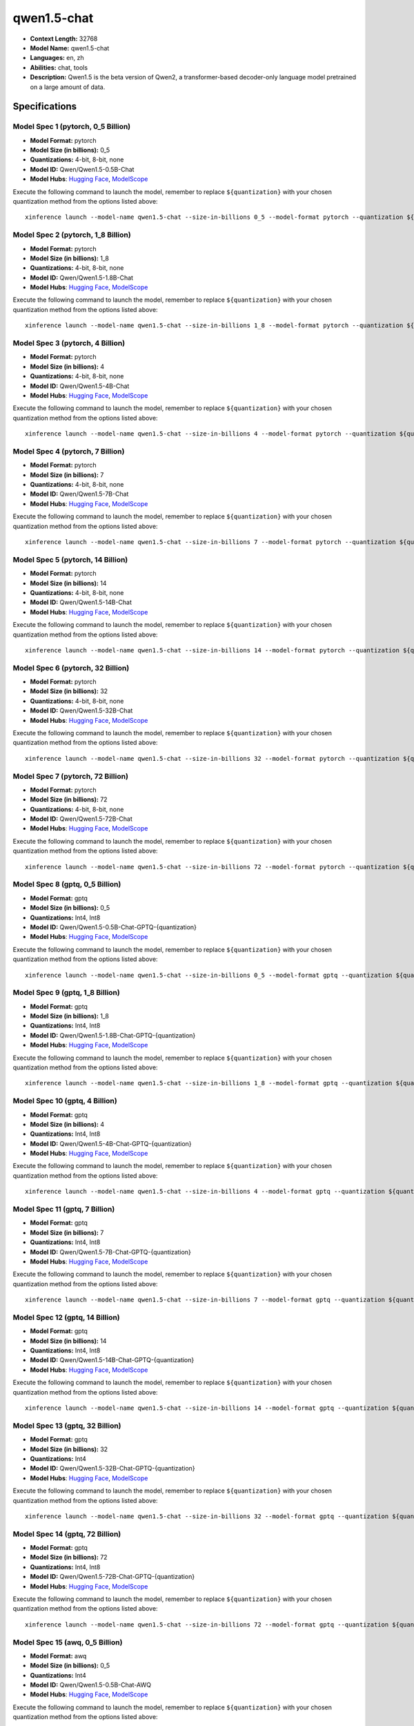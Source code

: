 .. _models_llm_qwen1.5-chat:

========================================
qwen1.5-chat
========================================

- **Context Length:** 32768
- **Model Name:** qwen1.5-chat
- **Languages:** en, zh
- **Abilities:** chat, tools
- **Description:** Qwen1.5 is the beta version of Qwen2, a transformer-based decoder-only language model pretrained on a large amount of data.

Specifications
^^^^^^^^^^^^^^


Model Spec 1 (pytorch, 0_5 Billion)
++++++++++++++++++++++++++++++++++++++++

- **Model Format:** pytorch
- **Model Size (in billions):** 0_5
- **Quantizations:** 4-bit, 8-bit, none
- **Model ID:** Qwen/Qwen1.5-0.5B-Chat
- **Model Hubs**:  `Hugging Face <https://huggingface.co/Qwen/Qwen1.5-0.5B-Chat>`__, `ModelScope <https://modelscope.cn/models/qwen/Qwen1.5-0.5B-Chat>`__

Execute the following command to launch the model, remember to replace ``${quantization}`` with your
chosen quantization method from the options listed above::

   xinference launch --model-name qwen1.5-chat --size-in-billions 0_5 --model-format pytorch --quantization ${quantization}


Model Spec 2 (pytorch, 1_8 Billion)
++++++++++++++++++++++++++++++++++++++++

- **Model Format:** pytorch
- **Model Size (in billions):** 1_8
- **Quantizations:** 4-bit, 8-bit, none
- **Model ID:** Qwen/Qwen1.5-1.8B-Chat
- **Model Hubs**:  `Hugging Face <https://huggingface.co/Qwen/Qwen1.5-1.8B-Chat>`__, `ModelScope <https://modelscope.cn/models/qwen/Qwen1.5-1.8B-Chat>`__

Execute the following command to launch the model, remember to replace ``${quantization}`` with your
chosen quantization method from the options listed above::

   xinference launch --model-name qwen1.5-chat --size-in-billions 1_8 --model-format pytorch --quantization ${quantization}


Model Spec 3 (pytorch, 4 Billion)
++++++++++++++++++++++++++++++++++++++++

- **Model Format:** pytorch
- **Model Size (in billions):** 4
- **Quantizations:** 4-bit, 8-bit, none
- **Model ID:** Qwen/Qwen1.5-4B-Chat
- **Model Hubs**:  `Hugging Face <https://huggingface.co/Qwen/Qwen1.5-4B-Chat>`__, `ModelScope <https://modelscope.cn/models/qwen/Qwen1.5-4B-Chat>`__

Execute the following command to launch the model, remember to replace ``${quantization}`` with your
chosen quantization method from the options listed above::

   xinference launch --model-name qwen1.5-chat --size-in-billions 4 --model-format pytorch --quantization ${quantization}


Model Spec 4 (pytorch, 7 Billion)
++++++++++++++++++++++++++++++++++++++++

- **Model Format:** pytorch
- **Model Size (in billions):** 7
- **Quantizations:** 4-bit, 8-bit, none
- **Model ID:** Qwen/Qwen1.5-7B-Chat
- **Model Hubs**:  `Hugging Face <https://huggingface.co/Qwen/Qwen1.5-7B-Chat>`__, `ModelScope <https://modelscope.cn/models/qwen/Qwen1.5-7B-Chat>`__

Execute the following command to launch the model, remember to replace ``${quantization}`` with your
chosen quantization method from the options listed above::

   xinference launch --model-name qwen1.5-chat --size-in-billions 7 --model-format pytorch --quantization ${quantization}


Model Spec 5 (pytorch, 14 Billion)
++++++++++++++++++++++++++++++++++++++++

- **Model Format:** pytorch
- **Model Size (in billions):** 14
- **Quantizations:** 4-bit, 8-bit, none
- **Model ID:** Qwen/Qwen1.5-14B-Chat
- **Model Hubs**:  `Hugging Face <https://huggingface.co/Qwen/Qwen1.5-14B-Chat>`__, `ModelScope <https://modelscope.cn/models/qwen/Qwen1.5-14B-Chat>`__

Execute the following command to launch the model, remember to replace ``${quantization}`` with your
chosen quantization method from the options listed above::

   xinference launch --model-name qwen1.5-chat --size-in-billions 14 --model-format pytorch --quantization ${quantization}


Model Spec 6 (pytorch, 32 Billion)
++++++++++++++++++++++++++++++++++++++++

- **Model Format:** pytorch
- **Model Size (in billions):** 32
- **Quantizations:** 4-bit, 8-bit, none
- **Model ID:** Qwen/Qwen1.5-32B-Chat
- **Model Hubs**:  `Hugging Face <https://huggingface.co/Qwen/Qwen1.5-32B-Chat>`__, `ModelScope <https://modelscope.cn/models/qwen/Qwen1.5-32B-Chat>`__

Execute the following command to launch the model, remember to replace ``${quantization}`` with your
chosen quantization method from the options listed above::

   xinference launch --model-name qwen1.5-chat --size-in-billions 32 --model-format pytorch --quantization ${quantization}


Model Spec 7 (pytorch, 72 Billion)
++++++++++++++++++++++++++++++++++++++++

- **Model Format:** pytorch
- **Model Size (in billions):** 72
- **Quantizations:** 4-bit, 8-bit, none
- **Model ID:** Qwen/Qwen1.5-72B-Chat
- **Model Hubs**:  `Hugging Face <https://huggingface.co/Qwen/Qwen1.5-72B-Chat>`__, `ModelScope <https://modelscope.cn/models/qwen/Qwen1.5-72B-Chat>`__

Execute the following command to launch the model, remember to replace ``${quantization}`` with your
chosen quantization method from the options listed above::

   xinference launch --model-name qwen1.5-chat --size-in-billions 72 --model-format pytorch --quantization ${quantization}


Model Spec 8 (gptq, 0_5 Billion)
++++++++++++++++++++++++++++++++++++++++

- **Model Format:** gptq
- **Model Size (in billions):** 0_5
- **Quantizations:** Int4, Int8
- **Model ID:** Qwen/Qwen1.5-0.5B-Chat-GPTQ-{quantization}
- **Model Hubs**:  `Hugging Face <https://huggingface.co/Qwen/Qwen1.5-0.5B-Chat-GPTQ-{quantization}>`__, `ModelScope <https://modelscope.cn/models/qwen/Qwen1.5-0.5B-Chat-GPTQ-{quantization}>`__

Execute the following command to launch the model, remember to replace ``${quantization}`` with your
chosen quantization method from the options listed above::

   xinference launch --model-name qwen1.5-chat --size-in-billions 0_5 --model-format gptq --quantization ${quantization}


Model Spec 9 (gptq, 1_8 Billion)
++++++++++++++++++++++++++++++++++++++++

- **Model Format:** gptq
- **Model Size (in billions):** 1_8
- **Quantizations:** Int4, Int8
- **Model ID:** Qwen/Qwen1.5-1.8B-Chat-GPTQ-{quantization}
- **Model Hubs**:  `Hugging Face <https://huggingface.co/Qwen/Qwen1.5-1.8B-Chat-GPTQ-{quantization}>`__, `ModelScope <https://modelscope.cn/models/qwen/Qwen1.5-1.8B-Chat-GPTQ-{quantization}>`__

Execute the following command to launch the model, remember to replace ``${quantization}`` with your
chosen quantization method from the options listed above::

   xinference launch --model-name qwen1.5-chat --size-in-billions 1_8 --model-format gptq --quantization ${quantization}


Model Spec 10 (gptq, 4 Billion)
++++++++++++++++++++++++++++++++++++++++

- **Model Format:** gptq
- **Model Size (in billions):** 4
- **Quantizations:** Int4, Int8
- **Model ID:** Qwen/Qwen1.5-4B-Chat-GPTQ-{quantization}
- **Model Hubs**:  `Hugging Face <https://huggingface.co/Qwen/Qwen1.5-4B-Chat-GPTQ-{quantization}>`__, `ModelScope <https://modelscope.cn/models/qwen/Qwen1.5-4B-Chat-GPTQ-{quantization}>`__

Execute the following command to launch the model, remember to replace ``${quantization}`` with your
chosen quantization method from the options listed above::

   xinference launch --model-name qwen1.5-chat --size-in-billions 4 --model-format gptq --quantization ${quantization}


Model Spec 11 (gptq, 7 Billion)
++++++++++++++++++++++++++++++++++++++++

- **Model Format:** gptq
- **Model Size (in billions):** 7
- **Quantizations:** Int4, Int8
- **Model ID:** Qwen/Qwen1.5-7B-Chat-GPTQ-{quantization}
- **Model Hubs**:  `Hugging Face <https://huggingface.co/Qwen/Qwen1.5-7B-Chat-GPTQ-{quantization}>`__, `ModelScope <https://modelscope.cn/models/qwen/Qwen1.5-7B-Chat-GPTQ-{quantization}>`__

Execute the following command to launch the model, remember to replace ``${quantization}`` with your
chosen quantization method from the options listed above::

   xinference launch --model-name qwen1.5-chat --size-in-billions 7 --model-format gptq --quantization ${quantization}


Model Spec 12 (gptq, 14 Billion)
++++++++++++++++++++++++++++++++++++++++

- **Model Format:** gptq
- **Model Size (in billions):** 14
- **Quantizations:** Int4, Int8
- **Model ID:** Qwen/Qwen1.5-14B-Chat-GPTQ-{quantization}
- **Model Hubs**:  `Hugging Face <https://huggingface.co/Qwen/Qwen1.5-14B-Chat-GPTQ-{quantization}>`__, `ModelScope <https://modelscope.cn/models/qwen/Qwen1.5-14B-Chat-GPTQ-{quantization}>`__

Execute the following command to launch the model, remember to replace ``${quantization}`` with your
chosen quantization method from the options listed above::

   xinference launch --model-name qwen1.5-chat --size-in-billions 14 --model-format gptq --quantization ${quantization}


Model Spec 13 (gptq, 32 Billion)
++++++++++++++++++++++++++++++++++++++++

- **Model Format:** gptq
- **Model Size (in billions):** 32
- **Quantizations:** Int4
- **Model ID:** Qwen/Qwen1.5-32B-Chat-GPTQ-{quantization}
- **Model Hubs**:  `Hugging Face <https://huggingface.co/Qwen/Qwen1.5-32B-Chat-GPTQ-{quantization}>`__, `ModelScope <https://modelscope.cn/models/qwen/Qwen1.5-32B-Chat-GPTQ-{quantization}>`__

Execute the following command to launch the model, remember to replace ``${quantization}`` with your
chosen quantization method from the options listed above::

   xinference launch --model-name qwen1.5-chat --size-in-billions 32 --model-format gptq --quantization ${quantization}


Model Spec 14 (gptq, 72 Billion)
++++++++++++++++++++++++++++++++++++++++

- **Model Format:** gptq
- **Model Size (in billions):** 72
- **Quantizations:** Int4, Int8
- **Model ID:** Qwen/Qwen1.5-72B-Chat-GPTQ-{quantization}
- **Model Hubs**:  `Hugging Face <https://huggingface.co/Qwen/Qwen1.5-72B-Chat-GPTQ-{quantization}>`__, `ModelScope <https://modelscope.cn/models/qwen/Qwen1.5-72B-Chat-GPTQ-{quantization}>`__

Execute the following command to launch the model, remember to replace ``${quantization}`` with your
chosen quantization method from the options listed above::

   xinference launch --model-name qwen1.5-chat --size-in-billions 72 --model-format gptq --quantization ${quantization}


Model Spec 15 (awq, 0_5 Billion)
++++++++++++++++++++++++++++++++++++++++

- **Model Format:** awq
- **Model Size (in billions):** 0_5
- **Quantizations:** Int4
- **Model ID:** Qwen/Qwen1.5-0.5B-Chat-AWQ
- **Model Hubs**:  `Hugging Face <https://huggingface.co/Qwen/Qwen1.5-0.5B-Chat-AWQ>`__, `ModelScope <https://modelscope.cn/models/qwen/Qwen1.5-0.5B-Chat-AWQ>`__

Execute the following command to launch the model, remember to replace ``${quantization}`` with your
chosen quantization method from the options listed above::

   xinference launch --model-name qwen1.5-chat --size-in-billions 0_5 --model-format awq --quantization ${quantization}


Model Spec 16 (awq, 1_8 Billion)
++++++++++++++++++++++++++++++++++++++++

- **Model Format:** awq
- **Model Size (in billions):** 1_8
- **Quantizations:** Int4
- **Model ID:** Qwen/Qwen1.5-1.8B-Chat-AWQ
- **Model Hubs**:  `Hugging Face <https://huggingface.co/Qwen/Qwen1.5-1.8B-Chat-AWQ>`__, `ModelScope <https://modelscope.cn/models/qwen/Qwen1.5-1.8B-Chat-AWQ>`__

Execute the following command to launch the model, remember to replace ``${quantization}`` with your
chosen quantization method from the options listed above::

   xinference launch --model-name qwen1.5-chat --size-in-billions 1_8 --model-format awq --quantization ${quantization}


Model Spec 17 (awq, 4 Billion)
++++++++++++++++++++++++++++++++++++++++

- **Model Format:** awq
- **Model Size (in billions):** 4
- **Quantizations:** Int4
- **Model ID:** Qwen/Qwen1.5-4B-Chat-AWQ
- **Model Hubs**:  `Hugging Face <https://huggingface.co/Qwen/Qwen1.5-4B-Chat-AWQ>`__, `ModelScope <https://modelscope.cn/models/qwen/Qwen1.5-4B-Chat-AWQ>`__

Execute the following command to launch the model, remember to replace ``${quantization}`` with your
chosen quantization method from the options listed above::

   xinference launch --model-name qwen1.5-chat --size-in-billions 4 --model-format awq --quantization ${quantization}


Model Spec 18 (awq, 7 Billion)
++++++++++++++++++++++++++++++++++++++++

- **Model Format:** awq
- **Model Size (in billions):** 7
- **Quantizations:** Int4
- **Model ID:** Qwen/Qwen1.5-7B-Chat-AWQ
- **Model Hubs**:  `Hugging Face <https://huggingface.co/Qwen/Qwen1.5-7B-Chat-AWQ>`__, `ModelScope <https://modelscope.cn/models/qwen/Qwen1.5-7B-Chat-AWQ>`__

Execute the following command to launch the model, remember to replace ``${quantization}`` with your
chosen quantization method from the options listed above::

   xinference launch --model-name qwen1.5-chat --size-in-billions 7 --model-format awq --quantization ${quantization}


Model Spec 19 (awq, 14 Billion)
++++++++++++++++++++++++++++++++++++++++

- **Model Format:** awq
- **Model Size (in billions):** 14
- **Quantizations:** Int4
- **Model ID:** Qwen/Qwen1.5-14B-Chat-AWQ
- **Model Hubs**:  `Hugging Face <https://huggingface.co/Qwen/Qwen1.5-14B-Chat-AWQ>`__, `ModelScope <https://modelscope.cn/models/qwen/Qwen1.5-14B-Chat-AWQ>`__

Execute the following command to launch the model, remember to replace ``${quantization}`` with your
chosen quantization method from the options listed above::

   xinference launch --model-name qwen1.5-chat --size-in-billions 14 --model-format awq --quantization ${quantization}


Model Spec 20 (awq, 32 Billion)
++++++++++++++++++++++++++++++++++++++++

- **Model Format:** awq
- **Model Size (in billions):** 32
- **Quantizations:** Int4
- **Model ID:** Qwen/Qwen1.5-32B-Chat-AWQ
- **Model Hubs**:  `Hugging Face <https://huggingface.co/Qwen/Qwen1.5-32B-Chat-AWQ>`__, `ModelScope <https://modelscope.cn/models/qwen/Qwen1.5-32B-Chat-AWQ>`__

Execute the following command to launch the model, remember to replace ``${quantization}`` with your
chosen quantization method from the options listed above::

   xinference launch --model-name qwen1.5-chat --size-in-billions 32 --model-format awq --quantization ${quantization}


Model Spec 21 (awq, 72 Billion)
++++++++++++++++++++++++++++++++++++++++

- **Model Format:** awq
- **Model Size (in billions):** 72
- **Quantizations:** Int4
- **Model ID:** Qwen/Qwen1.5-72B-Chat-AWQ
- **Model Hubs**:  `Hugging Face <https://huggingface.co/Qwen/Qwen1.5-72B-Chat-AWQ>`__, `ModelScope <https://modelscope.cn/models/qwen/Qwen1.5-72B-Chat-AWQ>`__

Execute the following command to launch the model, remember to replace ``${quantization}`` with your
chosen quantization method from the options listed above::

   xinference launch --model-name qwen1.5-chat --size-in-billions 72 --model-format awq --quantization ${quantization}


Model Spec 22 (ggufv2, 0_5 Billion)
++++++++++++++++++++++++++++++++++++++++

- **Model Format:** ggufv2
- **Model Size (in billions):** 0_5
- **Quantizations:** q2_k, q3_k_m, q4_0, q4_k_m, q5_0, q5_k_m, q6_k, q8_0
- **Model ID:** Qwen/Qwen1.5-0.5B-Chat-GGUF
- **Model Hubs**:  `Hugging Face <https://huggingface.co/Qwen/Qwen1.5-0.5B-Chat-GGUF>`__, `ModelScope <https://modelscope.cn/models/qwen/Qwen1.5-0.5B-Chat-GGUF>`__

Execute the following command to launch the model, remember to replace ``${quantization}`` with your
chosen quantization method from the options listed above::

   xinference launch --model-name qwen1.5-chat --size-in-billions 0_5 --model-format ggufv2 --quantization ${quantization}


Model Spec 23 (ggufv2, 1_8 Billion)
++++++++++++++++++++++++++++++++++++++++

- **Model Format:** ggufv2
- **Model Size (in billions):** 1_8
- **Quantizations:** q2_k, q3_k_m, q4_0, q4_k_m, q5_0, q5_k_m, q6_k, q8_0
- **Model ID:** Qwen/Qwen1.5-1.8B-Chat-GGUF
- **Model Hubs**:  `Hugging Face <https://huggingface.co/Qwen/Qwen1.5-1.8B-Chat-GGUF>`__, `ModelScope <https://modelscope.cn/models/qwen/Qwen1.5-1.8B-Chat-GGUF>`__

Execute the following command to launch the model, remember to replace ``${quantization}`` with your
chosen quantization method from the options listed above::

   xinference launch --model-name qwen1.5-chat --size-in-billions 1_8 --model-format ggufv2 --quantization ${quantization}


Model Spec 24 (ggufv2, 4 Billion)
++++++++++++++++++++++++++++++++++++++++

- **Model Format:** ggufv2
- **Model Size (in billions):** 4
- **Quantizations:** q2_k, q3_k_m, q4_0, q4_k_m, q5_0, q5_k_m, q6_k, q8_0
- **Model ID:** Qwen/Qwen1.5-4B-Chat-GGUF
- **Model Hubs**:  `Hugging Face <https://huggingface.co/Qwen/Qwen1.5-4B-Chat-GGUF>`__, `ModelScope <https://modelscope.cn/models/qwen/Qwen1.5-4B-Chat-GGUF>`__

Execute the following command to launch the model, remember to replace ``${quantization}`` with your
chosen quantization method from the options listed above::

   xinference launch --model-name qwen1.5-chat --size-in-billions 4 --model-format ggufv2 --quantization ${quantization}


Model Spec 25 (ggufv2, 7 Billion)
++++++++++++++++++++++++++++++++++++++++

- **Model Format:** ggufv2
- **Model Size (in billions):** 7
- **Quantizations:** q2_k, q3_k_m, q4_0, q4_k_m, q5_0, q5_k_m, q6_k, q8_0
- **Model ID:** Qwen/Qwen1.5-7B-Chat-GGUF
- **Model Hubs**:  `Hugging Face <https://huggingface.co/Qwen/Qwen1.5-7B-Chat-GGUF>`__, `ModelScope <https://modelscope.cn/models/qwen/Qwen1.5-7B-Chat-GGUF>`__

Execute the following command to launch the model, remember to replace ``${quantization}`` with your
chosen quantization method from the options listed above::

   xinference launch --model-name qwen1.5-chat --size-in-billions 7 --model-format ggufv2 --quantization ${quantization}


Model Spec 26 (ggufv2, 14 Billion)
++++++++++++++++++++++++++++++++++++++++

- **Model Format:** ggufv2
- **Model Size (in billions):** 14
- **Quantizations:** q2_k, q3_k_m, q4_0, q4_k_m, q5_0, q5_k_m, q6_k, q8_0
- **Model ID:** Qwen/Qwen1.5-14B-Chat-GGUF
- **Model Hubs**:  `Hugging Face <https://huggingface.co/Qwen/Qwen1.5-14B-Chat-GGUF>`__, `ModelScope <https://modelscope.cn/models/qwen/Qwen1.5-14B-Chat-GGUF>`__

Execute the following command to launch the model, remember to replace ``${quantization}`` with your
chosen quantization method from the options listed above::

   xinference launch --model-name qwen1.5-chat --size-in-billions 14 --model-format ggufv2 --quantization ${quantization}


Model Spec 27 (ggufv2, 32 Billion)
++++++++++++++++++++++++++++++++++++++++

- **Model Format:** ggufv2
- **Model Size (in billions):** 32
- **Quantizations:** q2_k, q3_k_m, q4_0, q4_k_m, q5_0, q5_k_m, q6_k, q8_0
- **Model ID:** Qwen/Qwen1.5-32B-Chat-GGUF
- **Model Hubs**:  `Hugging Face <https://huggingface.co/Qwen/Qwen1.5-32B-Chat-GGUF>`__, `ModelScope <https://modelscope.cn/models/qwen/Qwen1.5-32B-Chat-GGUF>`__

Execute the following command to launch the model, remember to replace ``${quantization}`` with your
chosen quantization method from the options listed above::

   xinference launch --model-name qwen1.5-chat --size-in-billions 32 --model-format ggufv2 --quantization ${quantization}


Model Spec 28 (ggufv2, 72 Billion)
++++++++++++++++++++++++++++++++++++++++

- **Model Format:** ggufv2
- **Model Size (in billions):** 72
- **Quantizations:** q2_k, q3_k_m, q4_k_m
- **Model ID:** Qwen/Qwen1.5-72B-Chat-GGUF
- **Model Hubs**:  `Hugging Face <https://huggingface.co/Qwen/Qwen1.5-72B-Chat-GGUF>`__, `ModelScope <https://modelscope.cn/models/qwen/Qwen1.5-72B-Chat-GGUF>`__

Execute the following command to launch the model, remember to replace ``${quantization}`` with your
chosen quantization method from the options listed above::

   xinference launch --model-name qwen1.5-chat --size-in-billions 72 --model-format ggufv2 --quantization ${quantization}

